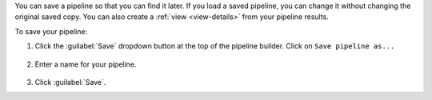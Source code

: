 You can save a pipeline so that you can find it later. If you
load a saved pipeline, you can change it without
changing the original saved copy. You can also create a :ref:`view
<view-details>` from your pipeline results.

To save your pipeline:

1. Click the :guilabel:`Save` dropdown button at the top of the pipeline
   builder. Click on ``Save pipeline as...``

   .. figure:: /images/compass/query-save-pipeline-as.png
      :figwidth: 316px
      :alt: Save pipeline as

#. Enter a name for your pipeline.

   .. figure:: /images/compass/query-save-pipeline-as-name.png
      :figwidth: 316px
      :alt: Name your pipeline

#. Click :guilabel:`Save`.